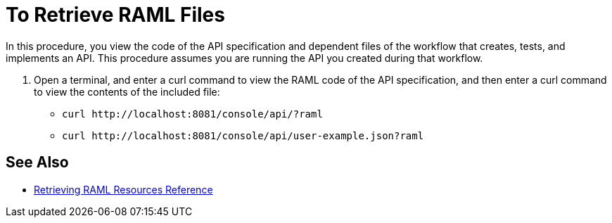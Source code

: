 = To Retrieve RAML Files



In this procedure, you view the code of the API specification and dependent files of the workflow that creates, tests, and implements an API. This procedure assumes you are running the API you created during that workflow.

. Open a terminal, and enter a curl command to view the RAML code of the API specification, and then enter a curl command to view the contents of the included file:
+
* `+curl http://localhost:8081/console/api/?raml+`
+
* `+curl http://localhost:8081/console/api/user-example.json?raml+`

== See Also

* link:/apikit/apikit-retrieve-raml[Retrieving RAML Resources Reference]


